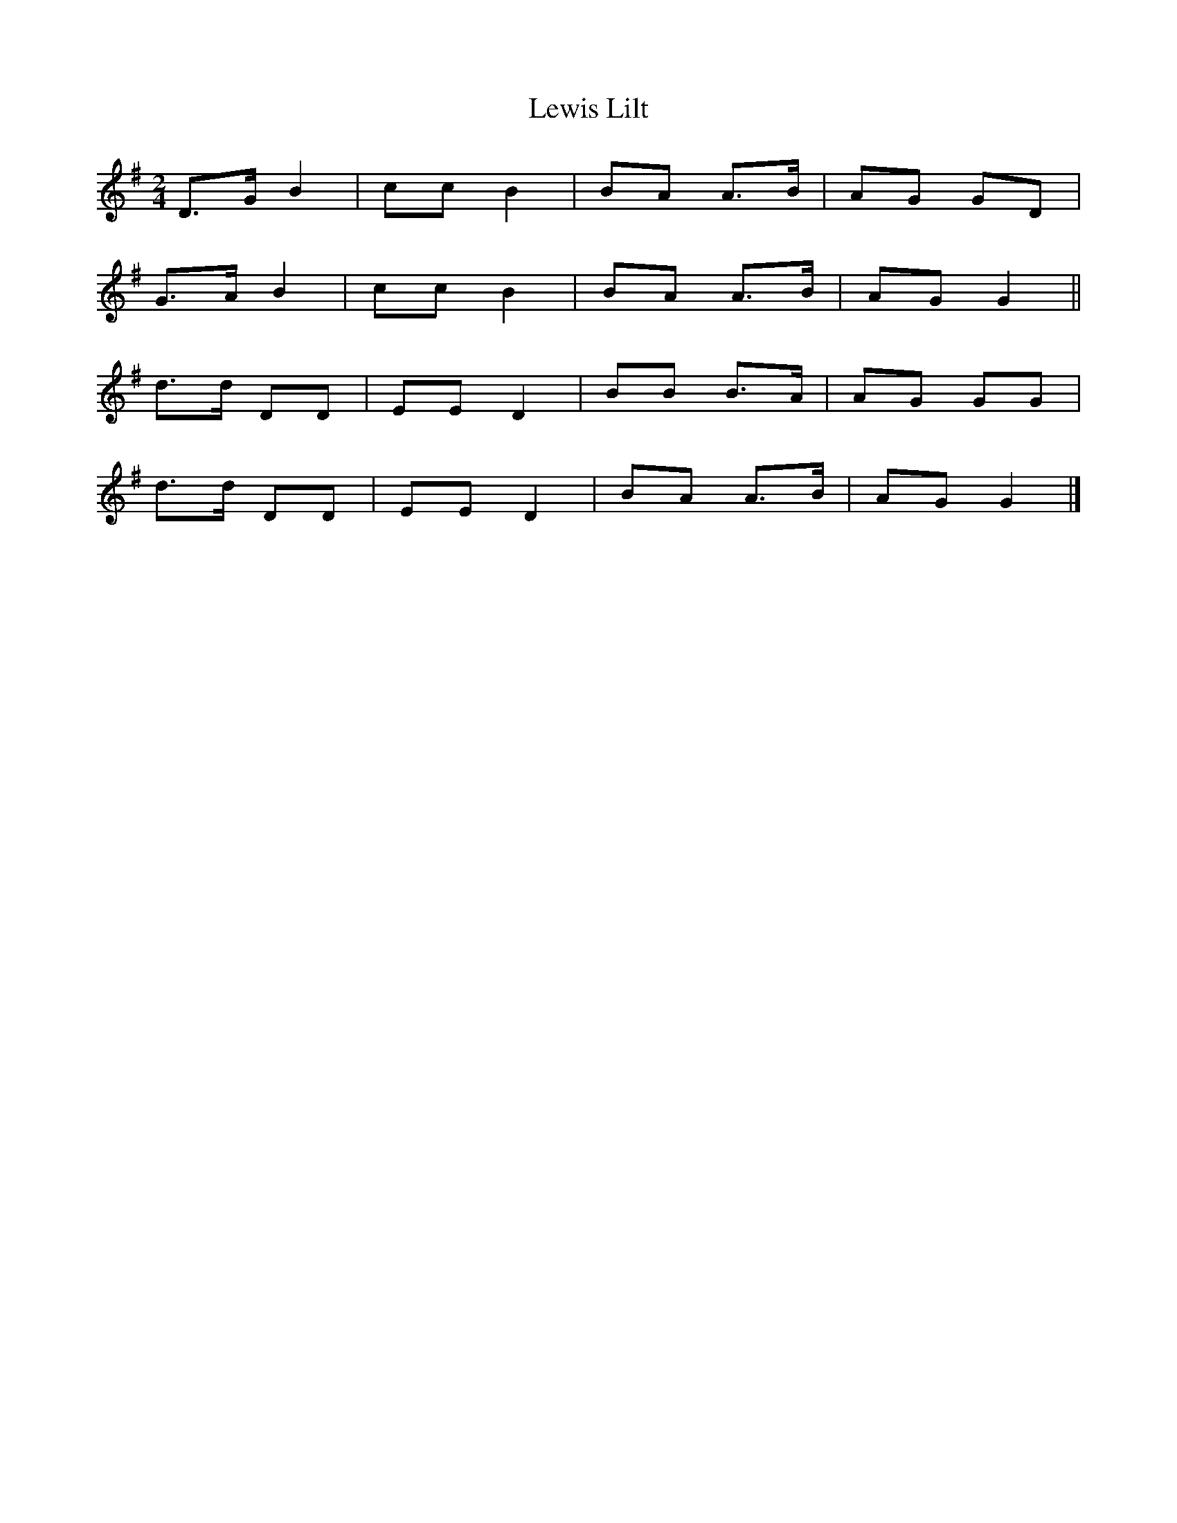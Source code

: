 X: 2
T: Lewis Lilt
Z: Nigel Gatherer
S: https://thesession.org/tunes/12854#setting21969
R: polka
M: 2/4
L: 1/8
K: Gmaj
D>G B2 | cc B2 | BA A>B | AG GD |
G>A B2 | cc B2 | BA A>B | AG G2 ||
d>d DD | EE D2 | BB B>A | AG GG |
d>d DD | EE D2 | BA A>B | AG G2 |]
